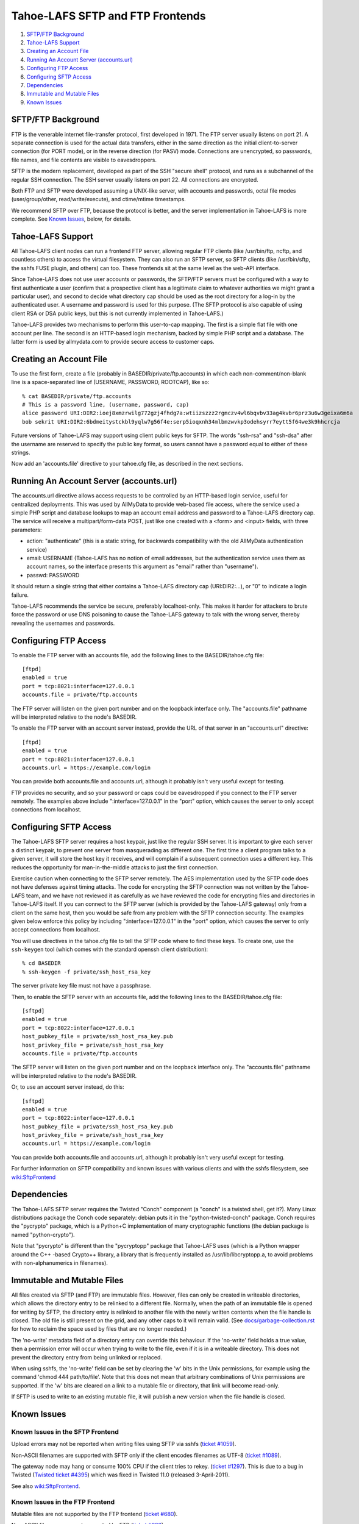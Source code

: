 ﻿

=================================
Tahoe-LAFS SFTP and FTP Frontends
=================================

1.  `SFTP/FTP Background`_
2.  `Tahoe-LAFS Support`_
3.  `Creating an Account File`_
4.  `Running An Account Server (accounts.url)`_
5.  `Configuring FTP Access`_
6.  `Configuring SFTP Access`_
7.  `Dependencies`_
8.  `Immutable and Mutable Files`_
9.  `Known Issues`_


SFTP/FTP Background
===================

FTP is the venerable internet file-transfer protocol, first developed in
1971. The FTP server usually listens on port 21. A separate connection is
used for the actual data transfers, either in the same direction as the
initial client-to-server connection (for PORT mode), or in the reverse
direction (for PASV) mode. Connections are unencrypted, so passwords, file
names, and file contents are visible to eavesdroppers.

SFTP is the modern replacement, developed as part of the SSH "secure shell"
protocol, and runs as a subchannel of the regular SSH connection. The SSH
server usually listens on port 22. All connections are encrypted.

Both FTP and SFTP were developed assuming a UNIX-like server, with accounts
and passwords, octal file modes (user/group/other, read/write/execute), and
ctime/mtime timestamps.

We recommend SFTP over FTP, because the protocol is better, and the server
implementation in Tahoe-LAFS is more complete. See `Known Issues`_, below,
for details.

Tahoe-LAFS Support
==================

All Tahoe-LAFS client nodes can run a frontend FTP server, allowing regular
FTP clients (like /usr/bin/ftp, ncftp, and countless others) to access the
virtual filesystem. They can also run an SFTP server, so SFTP clients (like
/usr/bin/sftp, the sshfs FUSE plugin, and others) can too. These frontends
sit at the same level as the web-API interface.

Since Tahoe-LAFS does not use user accounts or passwords, the SFTP/FTP
servers must be configured with a way to first authenticate a user (confirm
that a prospective client has a legitimate claim to whatever authorities we
might grant a particular user), and second to decide what directory cap
should be used as the root directory for a log-in by the authenticated user.
A username and password is used for this purpose. (The SFTP protocol is also
capable of using client RSA or DSA public keys, but this is not currently
implemented in Tahoe-LAFS.)

Tahoe-LAFS provides two mechanisms to perform this user-to-cap mapping. The
first is a simple flat file with one account per line. The second is an
HTTP-based login mechanism, backed by simple PHP script and a database. The
latter form is used by allmydata.com to provide secure access to customer
caps.

Creating an Account File
========================

To use the first form, create a file (probably in
BASEDIR/private/ftp.accounts) in which each non-comment/non-blank line is a
space-separated line of (USERNAME, PASSWORD, ROOTCAP), like so::

 % cat BASEDIR/private/ftp.accounts
 # This is a password line, (username, password, cap)
 alice password URI:DIR2:ioej8xmzrwilg772gzj4fhdg7a:wtiizszzz2rgmczv4wl6bqvbv33ag4kvbr6prz3u6w3geixa6m6a
 bob sekrit URI:DIR2:6bdmeitystckbl9yqlw7g56f4e:serp5ioqxnh34mlbmzwvkp3odehsyrr7eytt5f64we3k9hhcrcja

Future versions of Tahoe-LAFS may support using client public keys for SFTP.
The words "ssh-rsa" and "ssh-dsa" after the username are reserved to specify
the public key format, so users cannot have a password equal to either of
these strings.

Now add an 'accounts.file' directive to your tahoe.cfg file, as described in
the next sections.

Running An Account Server (accounts.url)
========================================

The accounts.url directive allows access requests to be controlled by an
HTTP-based login service, useful for centralized deployments. This was used
by AllMyData to provide web-based file access, where the service used a
simple PHP script and database lookups to map an account email address and
password to a Tahoe-LAFS directory cap. The service will receive a
multipart/form-data POST, just like one created with a <form> and <input>
fields, with three parameters:

• action: "authenticate" (this is a static string, for backwards
  compatibility with the old AllMyData authentication service)
• email: USERNAME (Tahoe-LAFS has no notion of email addresses, but the
  authentication service uses them as account names, so the interface
  presents this argument as "email" rather than "username").
• passwd: PASSWORD

It should return a single string that either contains a Tahoe-LAFS directory
cap (URI:DIR2:...), or "0" to indicate a login failure.

Tahoe-LAFS recommends the service be secure, preferably localhost-only.  This
makes it harder for attackers to brute force the password or use DNS
poisoning to cause the Tahoe-LAFS gateway to talk with the wrong server,
thereby revealing the usernames and passwords.

Configuring FTP Access
======================

To enable the FTP server with an accounts file, add the following lines to
the BASEDIR/tahoe.cfg file::

 [ftpd]
 enabled = true
 port = tcp:8021:interface=127.0.0.1
 accounts.file = private/ftp.accounts

The FTP server will listen on the given port number and on the loopback
interface only. The "accounts.file" pathname will be interpreted relative to
the node's BASEDIR.

To enable the FTP server with an account server instead, provide the URL of
that server in an "accounts.url" directive::

 [ftpd]
 enabled = true
 port = tcp:8021:interface=127.0.0.1
 accounts.url = https://example.com/login

You can provide both accounts.file and accounts.url, although it probably
isn't very useful except for testing.

FTP provides no security, and so your password or caps could be eavesdropped
if you connect to the FTP server remotely. The examples above include
":interface=127.0.0.1" in the "port" option, which causes the server to only
accept connections from localhost.

Configuring SFTP Access
=======================

The Tahoe-LAFS SFTP server requires a host keypair, just like the regular SSH
server. It is important to give each server a distinct keypair, to prevent
one server from masquerading as different one. The first time a client
program talks to a given server, it will store the host key it receives, and
will complain if a subsequent connection uses a different key. This reduces
the opportunity for man-in-the-middle attacks to just the first connection.

Exercise caution when connecting to the SFTP server remotely. The AES
implementation used by the SFTP code does not have defenses against timing
attacks. The code for encrypting the SFTP connection was not written by the
Tahoe-LAFS team, and we have not reviewed it as carefully as we have reviewed
the code for encrypting files and directories in Tahoe-LAFS itself. If you
can connect to the SFTP server (which is provided by the Tahoe-LAFS gateway)
only from a client on the same host, then you would be safe from any problem
with the SFTP connection security. The examples given below enforce this
policy by including ":interface=127.0.0.1" in the "port" option, which causes
the server to only accept connections from localhost.

You will use directives in the tahoe.cfg file to tell the SFTP code where to
find these keys. To create one, use the ``ssh-keygen`` tool (which comes with
the standard openssh client distribution)::

 % cd BASEDIR
 % ssh-keygen -f private/ssh_host_rsa_key

The server private key file must not have a passphrase.

Then, to enable the SFTP server with an accounts file, add the following
lines to the BASEDIR/tahoe.cfg file::

 [sftpd]
 enabled = true
 port = tcp:8022:interface=127.0.0.1
 host_pubkey_file = private/ssh_host_rsa_key.pub
 host_privkey_file = private/ssh_host_rsa_key
 accounts.file = private/ftp.accounts

The SFTP server will listen on the given port number and on the loopback
interface only. The "accounts.file" pathname will be interpreted relative to
the node's BASEDIR.

Or, to use an account server instead, do this::

 [sftpd]
 enabled = true
 port = tcp:8022:interface=127.0.0.1
 host_pubkey_file = private/ssh_host_rsa_key.pub
 host_privkey_file = private/ssh_host_rsa_key
 accounts.url = https://example.com/login

You can provide both accounts.file and accounts.url, although it probably
isn't very useful except for testing.

For further information on SFTP compatibility and known issues with various
clients and with the sshfs filesystem, see wiki:SftpFrontend_

.. _wiki:SftpFrontend: https://tahoe-lafs.org/trac/tahoe-lafs/wiki/SftpFrontend

Dependencies
============

The Tahoe-LAFS SFTP server requires the Twisted "Conch" component (a "conch"
is a twisted shell, get it?). Many Linux distributions package the Conch code
separately: debian puts it in the "python-twisted-conch" package. Conch
requires the "pycrypto" package, which is a Python+C implementation of many
cryptographic functions (the debian package is named "python-crypto").

Note that "pycrypto" is different than the "pycryptopp" package that
Tahoe-LAFS uses (which is a Python wrapper around the C++ -based Crypto++
library, a library that is frequently installed as /usr/lib/libcryptopp.a, to
avoid problems with non-alphanumerics in filenames).

Immutable and Mutable Files
===========================

All files created via SFTP (and FTP) are immutable files. However, files can
only be created in writeable directories, which allows the directory entry to
be relinked to a different file. Normally, when the path of an immutable file
is opened for writing by SFTP, the directory entry is relinked to another
file with the newly written contents when the file handle is closed. The old
file is still present on the grid, and any other caps to it will remain
valid. (See `docs/garbage-collection.rst`_ for how to reclaim the space used
by files that are no longer needed.)

The 'no-write' metadata field of a directory entry can override this
behaviour. If the 'no-write' field holds a true value, then a permission
error will occur when trying to write to the file, even if it is in a
writeable directory. This does not prevent the directory entry from being
unlinked or replaced.

When using sshfs, the 'no-write' field can be set by clearing the 'w' bits in
the Unix permissions, for example using the command 'chmod 444
path/to/file'. Note that this does not mean that arbitrary combinations of
Unix permissions are supported. If the 'w' bits are cleared on a link to a
mutable file or directory, that link will become read-only.

If SFTP is used to write to an existing mutable file, it will publish a new
version when the file handle is closed.

.. _docs/garbage-collection.rst: file:../garbage-collection.rst

Known Issues
============

Known Issues in the SFTP Frontend
---------------------------------

Upload errors may not be reported when writing files using SFTP via sshfs
(`ticket #1059`_).

Non-ASCII filenames are supported with SFTP only if the client encodes
filenames as UTF-8 (`ticket #1089`_).

The gateway node may hang or consume 100% CPU if the client tries to rekey.
(`ticket #1297`_).  This is due to a bug in Twisted (`Twisted ticket #4395`_)
which was fixed in Twisted 11.0 (released 3-April-2011).

See also wiki:SftpFrontend_.

.. _ticket #1059: https://tahoe-lafs.org/trac/tahoe-lafs/ticket/1059
.. _ticket #1089: https://tahoe-lafs.org/trac/tahoe-lafs/ticket/1089
.. _ticket #1297: https://tahoe-lafs.org/trac/tahoe-lafs/ticket/1297
.. _Twisted ticket #4395: https://twistedmatrix.com/trac/ticket/4395

Known Issues in the FTP Frontend
--------------------------------

Mutable files are not supported by the FTP frontend (`ticket #680`_).

Non-ASCII filenames are not supported by FTP (`ticket #682`_).

The FTP frontend sometimes fails to report errors, for example if an upload
fails because it does meet the "servers of happiness" threshold (`ticket
#1081`_).

.. _ticket #680: https://tahoe-lafs.org/trac/tahoe-lafs/ticket/680
.. _ticket #682: https://tahoe-lafs.org/trac/tahoe-lafs/ticket/682
.. _ticket #1081: https://tahoe-lafs.org/trac/tahoe-lafs/ticket/1081
